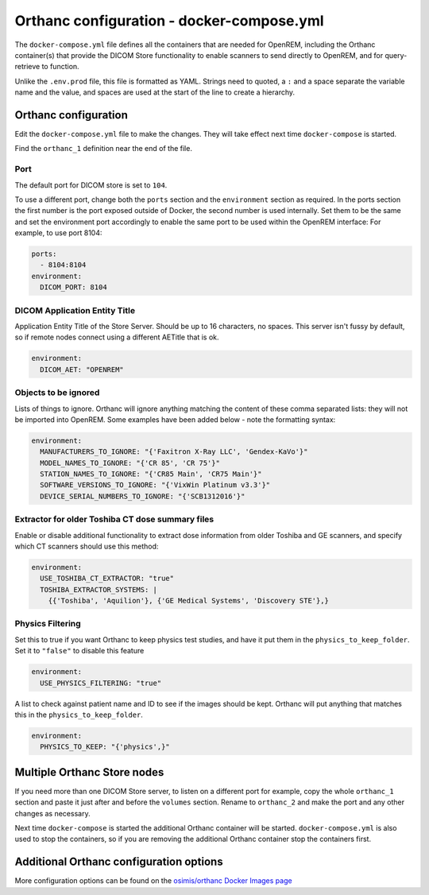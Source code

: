 Orthanc configuration - docker-compose.yml
==========================================

The ``docker-compose.yml`` file defines all the containers that are needed for OpenREM, including the Orthanc
container(s) that provide the DICOM Store functionality to enable scanners to send directly to OpenREM, and for
query-retrieve to function.

Unlike the ``.env.prod`` file, this file is formatted as YAML. Strings need to quoted, a ``:`` and a space separate
the variable name and the value, and spaces are used at the start of the line to create a hierarchy.

Orthanc configuration
---------------------

Edit the ``docker-compose.yml`` file to make the changes. They will take effect next time ``docker-compose`` is started.

Find the ``orthanc_1`` definition near the end of the file.

Port
^^^^

The default port for DICOM store is set to ``104``.

To use a different port, change both the ``ports`` section and the ``environment`` section as required. In the ports
section the first number is the port exposed outside of Docker, the second number is used internally. Set them to
be the same and set the environment port accordingly to enable the same port to be used within the OpenREM interface:
For example, to use port 8104:

.. code-block:: yaml

    ports:
      - 8104:8104
    environment:
      DICOM_PORT: 8104

DICOM Application Entity Title
^^^^^^^^^^^^^^^^^^^^^^^^^^^^^^

Application Entity Title of the Store Server. Should be up to 16 characters, no spaces. This server isn't fussy
by default, so if remote nodes connect using a different AETitle that is ok.

.. code-block:: yaml

    environment:
      DICOM_AET: "OPENREM"

Objects to be ignored
^^^^^^^^^^^^^^^^^^^^^

Lists of things to ignore. Orthanc will ignore anything matching the content of these comma separated lists: they will
not be imported into OpenREM. Some examples have been added below - note the formatting syntax:

.. code-block:: yaml

    environment:
      MANUFACTURERS_TO_IGNORE: "{'Faxitron X-Ray LLC', 'Gendex-KaVo'}"
      MODEL_NAMES_TO_IGNORE: "{'CR 85', 'CR 75'}"
      STATION_NAMES_TO_IGNORE: "{'CR85 Main', 'CR75 Main'}"
      SOFTWARE_VERSIONS_TO_IGNORE: "{'VixWin Platinum v3.3'}"
      DEVICE_SERIAL_NUMBERS_TO_IGNORE: "{'SCB1312016'}"

Extractor for older Toshiba CT dose summary files
^^^^^^^^^^^^^^^^^^^^^^^^^^^^^^^^^^^^^^^^^^^^^^^^^

Enable or disable additional functionality to extract dose information from older Toshiba and GE scanners, and specify
which CT scanners should use this method:

.. code-block:: yaml

    environment:
      USE_TOSHIBA_CT_EXTRACTOR: "true"
      TOSHIBA_EXTRACTOR_SYSTEMS: |
        {{'Toshiba', 'Aquilion'}, {'GE Medical Systems', 'Discovery STE'},}

Physics Filtering
^^^^^^^^^^^^^^^^^

Set this to true if you want Orthanc to keep physics test studies, and have it
put them in the ``physics_to_keep_folder``. Set it to ``"false"`` to disable this feature

.. code-block:: yaml

    environment:
      USE_PHYSICS_FILTERING: "true"

A list to check against patient name and ID to see if the images should be kept.
Orthanc will put anything that matches this in the ``physics_to_keep_folder``.

.. code-block:: yaml

    environment:
      PHYSICS_TO_KEEP: "{'physics',}"

Multiple Orthanc Store nodes
----------------------------

If you need more than one DICOM Store server, to listen on a different port for example, copy the whole ``orthanc_1``
section and paste it just after and before the ``volumes`` section. Rename to ``orthanc_2`` and make the port and
any other changes as necessary.

Next time ``docker-compose`` is started the additional Orthanc container will be started. ``docker-compose.yml`` is
also used to stop the containers, so if you are removing the additional Orthanc container stop the containers first.

Additional Orthanc configuration options
----------------------------------------

More configuration options can be found on the `osimis/orthanc Docker Images page
<https://osimis.atlassian.net/wiki/spaces/OKB/pages/26738689/How+to+use+osimis+orthanc+Docker+images#Howtouseosimis/orthancDockerimages?-DICOM>`_

